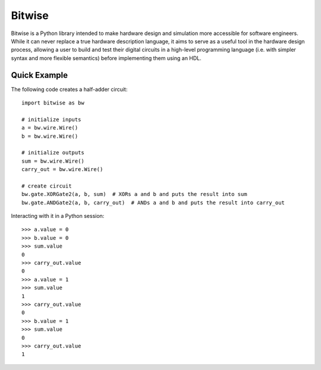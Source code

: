 *******
Bitwise
*******

Bitwise is a Python library intended to make hardware design and simulation more accessible
for software engineers. While it can never replace a true hardware description language,
it aims to serve as a useful tool in the hardware design process, allowing a user to build and test
their digital circuits in a high-level programming language (i.e. with simpler syntax and more
flexible semantics) before implementing them using an HDL.

Quick Example
=============

The following code creates a half-adder circuit::

    import bitwise as bw
    
    # initialize inputs
    a = bw.wire.Wire()
    b = bw.wire.Wire()

    # initialize outputs
    sum = bw.wire.Wire()
    carry_out = bw.wire.Wire()

    # create circuit
    bw.gate.XORGate2(a, b, sum)  # XORs a and b and puts the result into sum
    bw.gate.ANDGate2(a, b, carry_out)  # ANDs a and b and puts the result into carry_out

Interacting with it in a Python session::

    >>> a.value = 0
    >>> b.value = 0
    >>> sum.value
    0
    >>> carry_out.value
    0
    >>> a.value = 1
    >>> sum.value
    1
    >>> carry_out.value
    0
    >>> b.value = 1
    >>> sum.value
    0
    >>> carry_out.value
    1
